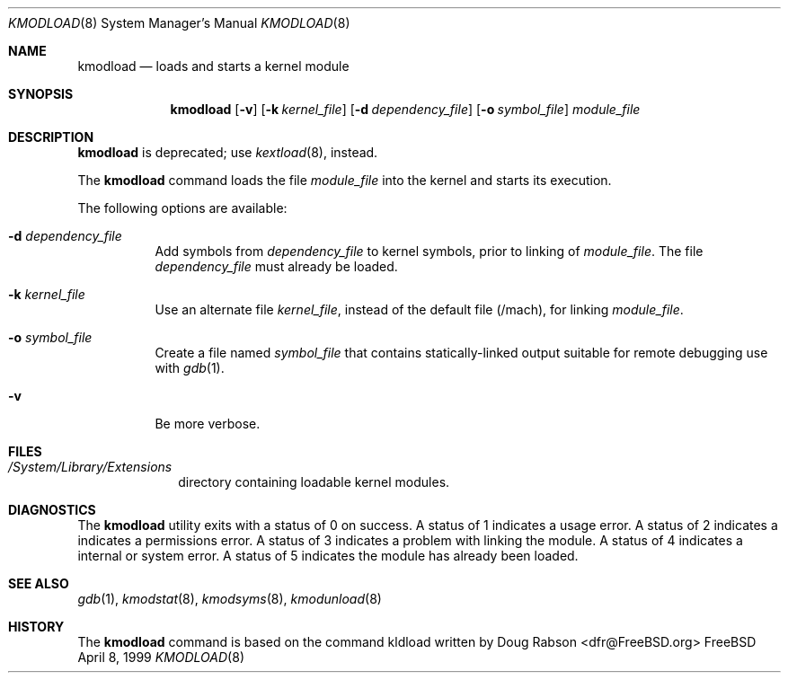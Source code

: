 .\"
.\" Copyright (c) 1997 Doug Rabson
.\" All rights reserved.
.\"
.\" Redistribution and use in source and binary forms, with or without
.\" modification, are permitted provided that the following conditions
.\" are met:
.\" 1. Redistributions of source code must retain the above copyright
.\"    notice, this list of conditions and the following disclaimer.
.\" 2. Redistributions in binary form must reproduce the above copyright
.\"    notice, this list of conditions and the following disclaimer in the
.\"    documentation and/or other materials provided with the distribution.
.\"
.\" THIS SOFTWARE IS PROVIDED BY THE AUTHOR AND CONTRIBUTORS ``AS IS'' AND
.\" ANY EXPRESS OR IMPLIED WARRANTIES, INCLUDING, BUT NOT LIMITED TO, THE
.\" IMPLIED WARRANTIES OF MERCHANTABILITY AND FITNESS FOR A PARTICULAR PURPOSE
.\" ARE DISCLAIMED.  IN NO EVENT SHALL THE AUTHOR OR CONTRIBUTORS BE LIABLE
.\" FOR ANY DIRECT, INDIRECT, INCIDENTAL, SPECIAL, EXEMPLARY, OR CONSEQUENTIAL
.\" DAMAGES (INCLUDING, BUT NOT LIMITED TO, PROCUREMENT OF SUBSTITUTE GOODS
.\" OR SERVICES; LOSS OF USE, DATA, OR PROFITS; OR BUSINESS INTERRUPTION)
.\" HOWEVER CAUSED AND ON ANY THEORY OF LIABILITY, WHETHER IN CONTRACT, STRICT
.\" LIABILITY, OR TORT (INCLUDING NEGLIGENCE OR OTHERWISE) ARISING IN ANY WAY
.\" OUT OF THE USE OF THIS SOFTWARE, EVEN IF ADVISED OF THE POSSIBILITY OF
.\" SUCH DAMAGE.
.\"
.\"	$Id: kmodload.8,v 1.4 2002/01/30 22:44:21 lindak Exp $
.\"
.Dd April 8, 1999
.Dt KMODLOAD 8
.Os FreeBSD
.Sh NAME
.Nm kmodload
.Nd loads and starts a kernel module
.Sh SYNOPSIS
.Nm kmodload
.Op Fl v
.Op Fl k Ar kernel_file
.Op Fl d Ar dependency_file
.Op Fl o Ar symbol_file
.Ar module_file
.Sh DESCRIPTION
.Nm kmodload
is deprecated; use
.Xr kextload 8 ,
instead.
.Pp
The
.Nm kmodload
command loads the file 
.Ar module_file
into the kernel and starts its execution.
.Pp
The following options are available:
.Bl -tag -width indent
.\" ==========
.It Fl d Ar dependency_file
Add symbols from
.Ar dependency_file
to kernel symbols, prior to linking of
.Ar module_file .
The file 
.Ar dependency_file
must already be loaded.
.\" ==========
.It Fl k Ar kernel_file
Use an alternate file
.Ar kernel_file ,
instead of the default file (/mach), for linking
.Ar module_file .
.\" ==========
.It Fl o Ar symbol_file
Create a file named
.Ar symbol_file
that contains statically-linked output suitable
for remote debugging use with
.Xr gdb 1 .
.\" ==========
.It Fl v
Be more verbose.
.El
.Sh FILES
.Bl -tag -width /modules -compact
.It Pa /System/Library/Extensions
directory containing loadable kernel modules.
.Sh DIAGNOSTICS
The
.Nm kmodload
utility exits with a status of 0 on success.
A status of 1 indicates a usage error.
A status of 2 indicates a indicates a permissions error.
A status of 3 indicates a problem with linking the module.
A status of 4 indicates a internal or system error.
A status of 5 indicates the module has already been loaded. 
.Sh SEE ALSO
.Xr gdb 1 ,
.Xr kmodstat 8 ,
.Xr kmodsyms 8 ,
.Xr kmodunload 8
.Sh HISTORY
The
.Nm kmodload
command is based on the command kldload written by
.An Doug Rabson Aq dfr@FreeBSD.org
